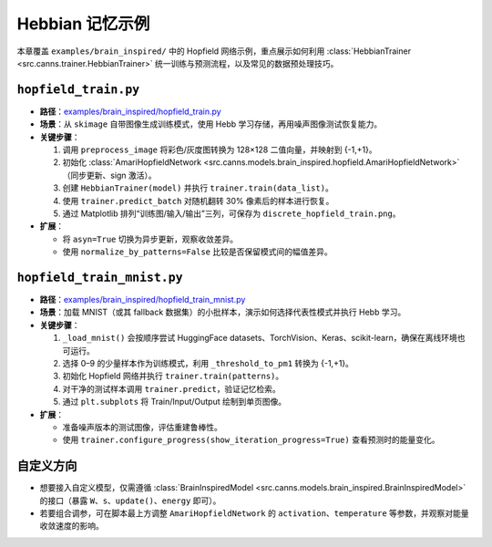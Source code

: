 Hebbian 记忆示例
==============

本章覆盖 ``examples/brain_inspired/`` 中的 Hopfield 网络示例，重点展示如何利用
:class:`HebbianTrainer <src.canns.trainer.HebbianTrainer>` 统一训练与预测流程，以及常见的数据预处理技巧。

``hopfield_train.py``
-------------------

- **路径**：`examples/brain_inspired/hopfield_train.py <https://github.com/Routhleck/canns/blob/master/examples/brain_inspired/hopfield_train.py>`_
- **场景**：从 ``skimage`` 自带图像生成训练模式，使用 Hebb 学习存储，再用噪声图像测试恢复能力。
- **关键步骤**：

  1. 调用 ``preprocess_image`` 将彩色/灰度图转换为 128×128 二值向量，并映射到 {-1,+1}。
  2. 初始化 :class:`AmariHopfieldNetwork <src.canns.models.brain_inspired.hopfield.AmariHopfieldNetwork>`（同步更新、sign 激活）。
  3. 创建 ``HebbianTrainer(model)`` 并执行 ``trainer.train(data_list)``。
  4. 使用 ``trainer.predict_batch`` 对随机翻转 30% 像素后的样本进行恢复。
  5. 通过 Matplotlib 排列“训练图/输入/输出”三列，可保存为 ``discrete_hopfield_train.png``。
- **扩展**：

  - 将 ``asyn=True`` 切换为异步更新，观察收敛差异。
  - 使用 ``normalize_by_patterns=False`` 比较是否保留模式间的幅值差异。

``hopfield_train_mnist.py``
------------------------

- **路径**：`examples/brain_inspired/hopfield_train_mnist.py <https://github.com/Routhleck/canns/blob/master/examples/brain_inspired/hopfield_train_mnist.py>`_
- **场景**：加载 MNIST（或其 fallback 数据集）的小批样本，演示如何选择代表性模式并执行 Hebb 学习。
- **关键步骤**：

  1. ``_load_mnist()`` 会按顺序尝试 HuggingFace datasets、TorchVision、Keras、scikit-learn，确保在离线环境也可运行。
  2. 选择 0–9 的少量样本作为训练模式，利用 ``_threshold_to_pm1`` 转换为 {-1,+1}。
  3. 初始化 Hopfield 网络并执行 ``trainer.train(patterns)``。
  4. 对干净的测试样本调用 ``trainer.predict``，验证记忆检索。
  5. 通过 ``plt.subplots`` 将 Train/Input/Output 绘制到单页图像。
- **扩展**：

  - 准备噪声版本的测试图像，评估重建鲁棒性。
  - 使用 ``trainer.configure_progress(show_iteration_progress=True)`` 查看预测时的能量变化。

自定义方向
----------

- 想要接入自定义模型，仅需遵循 :class:`BrainInspiredModel <src.canns.models.brain_inspired.BrainInspiredModel>`
  的接口（暴露 ``W``、``s``、``update()``、``energy`` 即可）。
- 若要组合调参，可在脚本最上方调整 ``AmariHopfieldNetwork`` 的 ``activation``、``temperature``
  等参数，并观察对能量收敛速度的影响。
